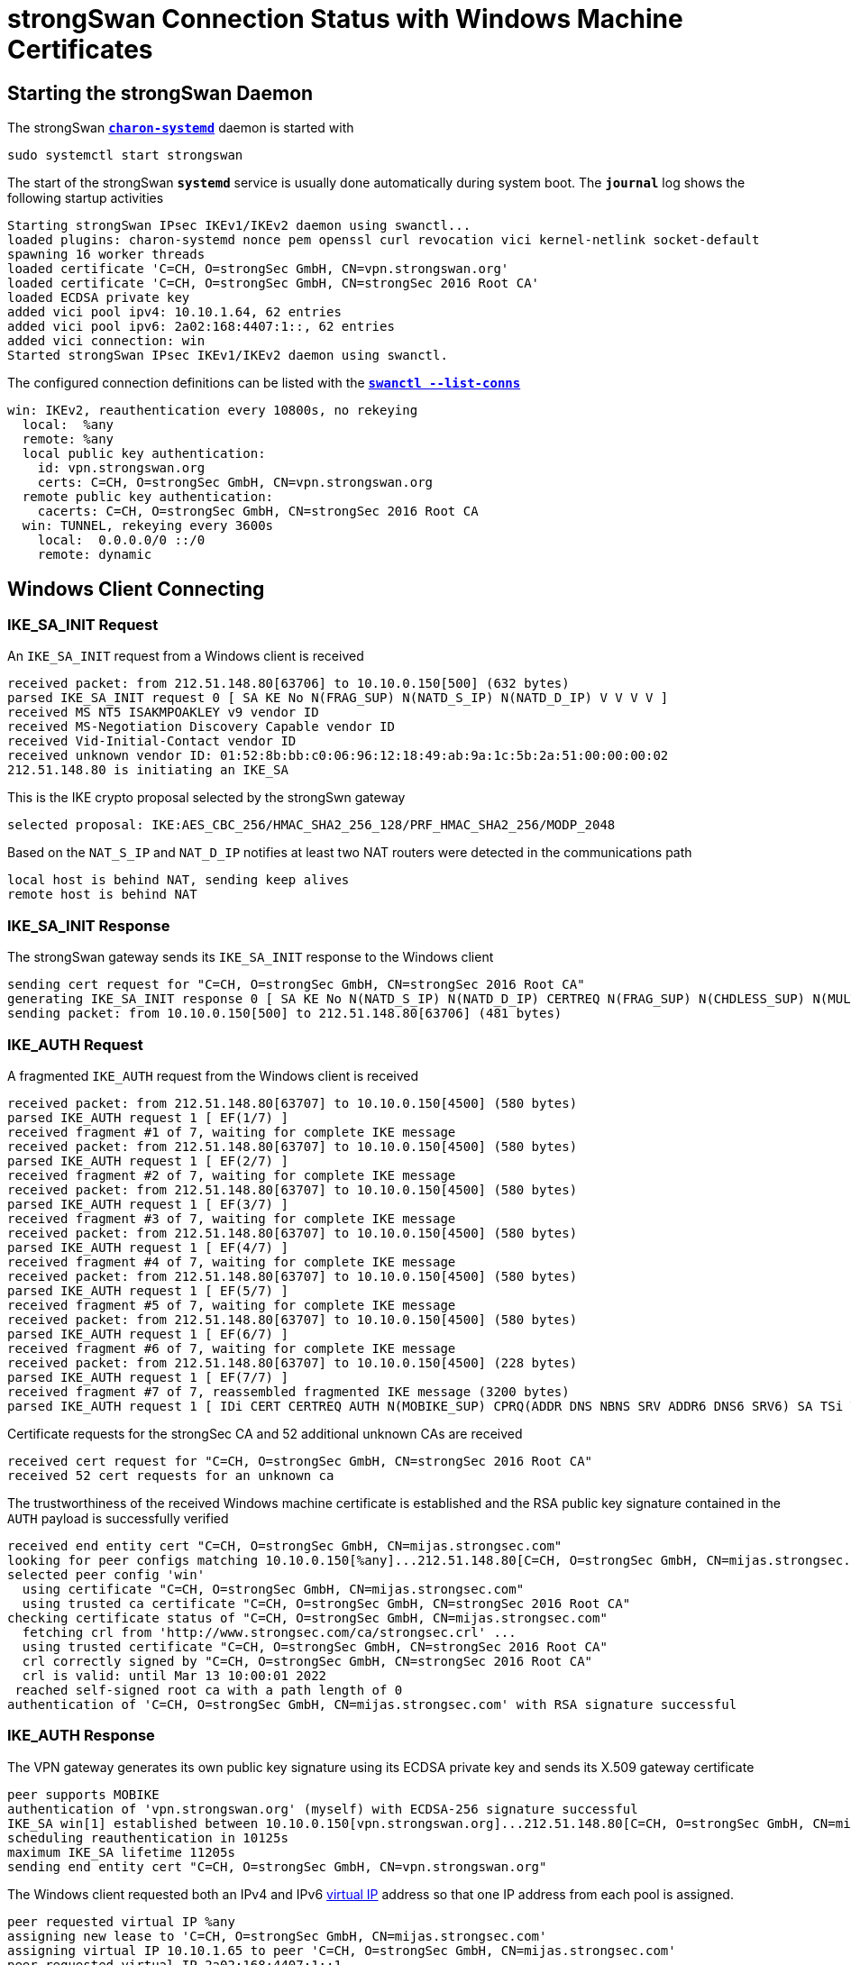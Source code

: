 = strongSwan Connection Status with Windows Machine Certificates

== Starting the strongSwan Daemon

The strongSwan xref:daemons/charon-systemd.adoc[`*charon-systemd*`] daemon
is started with

  sudo systemctl start strongswan

The start of the strongSwan `*systemd*` service is usually done automatically during
system boot. The `*journal*` log shows the following startup activities
----
Starting strongSwan IPsec IKEv1/IKEv2 daemon using swanctl...
loaded plugins: charon-systemd nonce pem openssl curl revocation vici kernel-netlink socket-default
spawning 16 worker threads
loaded certificate 'C=CH, O=strongSec GmbH, CN=vpn.strongswan.org'
loaded certificate 'C=CH, O=strongSec GmbH, CN=strongSec 2016 Root CA'
loaded ECDSA private key
added vici pool ipv4: 10.10.1.64, 62 entries
added vici pool ipv6: 2a02:168:4407:1::, 62 entries
added vici connection: win
Started strongSwan IPsec IKEv1/IKEv2 daemon using swanctl.
----
The configured connection definitions can be listed with the
xref:swanctl/swanctlListConns.adoc[`*swanctl --list-conns*`]
----
win: IKEv2, reauthentication every 10800s, no rekeying
  local:  %any
  remote: %any
  local public key authentication:
    id: vpn.strongswan.org
    certs: C=CH, O=strongSec GmbH, CN=vpn.strongswan.org
  remote public key authentication:
    cacerts: C=CH, O=strongSec GmbH, CN=strongSec 2016 Root CA
  win: TUNNEL, rekeying every 3600s
    local:  0.0.0.0/0 ::/0
    remote: dynamic
----

== Windows Client Connecting

=== IKE_SA_INIT Request

An `IKE_SA_INIT` request from a Windows client is received
----
received packet: from 212.51.148.80[63706] to 10.10.0.150[500] (632 bytes)
parsed IKE_SA_INIT request 0 [ SA KE No N(FRAG_SUP) N(NATD_S_IP) N(NATD_D_IP) V V V V ]
received MS NT5 ISAKMPOAKLEY v9 vendor ID
received MS-Negotiation Discovery Capable vendor ID
received Vid-Initial-Contact vendor ID
received unknown vendor ID: 01:52:8b:bb:c0:06:96:12:18:49:ab:9a:1c:5b:2a:51:00:00:00:02
212.51.148.80 is initiating an IKE_SA
----
This is the IKE crypto proposal selected by the strongSwn gateway
----
selected proposal: IKE:AES_CBC_256/HMAC_SHA2_256_128/PRF_HMAC_SHA2_256/MODP_2048
----
Based on the `NAT_S_IP` and `NAT_D_IP` notifies at least two NAT routers were
detected in the communications path
----
local host is behind NAT, sending keep alives
remote host is behind NAT
----

=== IKE_SA_INIT Response

The strongSwan gateway sends its `IKE_SA_INIT` response to the Windows client
----
sending cert request for "C=CH, O=strongSec GmbH, CN=strongSec 2016 Root CA"
generating IKE_SA_INIT response 0 [ SA KE No N(NATD_S_IP) N(NATD_D_IP) CERTREQ N(FRAG_SUP) N(CHDLESS_SUP) N(MULT_AUTH) ]
sending packet: from 10.10.0.150[500] to 212.51.148.80[63706] (481 bytes)
----

=== IKE_AUTH Request

A fragmented `IKE_AUTH` request from the Windows client is received
----
received packet: from 212.51.148.80[63707] to 10.10.0.150[4500] (580 bytes)
parsed IKE_AUTH request 1 [ EF(1/7) ]
received fragment #1 of 7, waiting for complete IKE message
received packet: from 212.51.148.80[63707] to 10.10.0.150[4500] (580 bytes)
parsed IKE_AUTH request 1 [ EF(2/7) ]
received fragment #2 of 7, waiting for complete IKE message
received packet: from 212.51.148.80[63707] to 10.10.0.150[4500] (580 bytes)
parsed IKE_AUTH request 1 [ EF(3/7) ]
received fragment #3 of 7, waiting for complete IKE message
received packet: from 212.51.148.80[63707] to 10.10.0.150[4500] (580 bytes)
parsed IKE_AUTH request 1 [ EF(4/7) ]
received fragment #4 of 7, waiting for complete IKE message
received packet: from 212.51.148.80[63707] to 10.10.0.150[4500] (580 bytes)
parsed IKE_AUTH request 1 [ EF(5/7) ]
received fragment #5 of 7, waiting for complete IKE message
received packet: from 212.51.148.80[63707] to 10.10.0.150[4500] (580 bytes)
parsed IKE_AUTH request 1 [ EF(6/7) ]
received fragment #6 of 7, waiting for complete IKE message
received packet: from 212.51.148.80[63707] to 10.10.0.150[4500] (228 bytes)
parsed IKE_AUTH request 1 [ EF(7/7) ]
received fragment #7 of 7, reassembled fragmented IKE message (3200 bytes)
parsed IKE_AUTH request 1 [ IDi CERT CERTREQ AUTH N(MOBIKE_SUP) CPRQ(ADDR DNS NBNS SRV ADDR6 DNS6 SRV6) SA TSi TSr ]
----
Certificate requests for the strongSec CA and 52 additional unknown CAs are received
----
received cert request for "C=CH, O=strongSec GmbH, CN=strongSec 2016 Root CA"
received 52 cert requests for an unknown ca
----
The trustworthiness of the received Windows machine certificate is established and
the RSA public key signature contained in the `AUTH` payload is successfully verified
----
received end entity cert "C=CH, O=strongSec GmbH, CN=mijas.strongsec.com"
looking for peer configs matching 10.10.0.150[%any]...212.51.148.80[C=CH, O=strongSec GmbH, CN=mijas.strongsec.com]
selected peer config 'win'
  using certificate "C=CH, O=strongSec GmbH, CN=mijas.strongsec.com"
  using trusted ca certificate "C=CH, O=strongSec GmbH, CN=strongSec 2016 Root CA"
checking certificate status of "C=CH, O=strongSec GmbH, CN=mijas.strongsec.com"
  fetching crl from 'http://www.strongsec.com/ca/strongsec.crl' ...
  using trusted certificate "C=CH, O=strongSec GmbH, CN=strongSec 2016 Root CA"
  crl correctly signed by "C=CH, O=strongSec GmbH, CN=strongSec 2016 Root CA"
  crl is valid: until Mar 13 10:00:01 2022
 reached self-signed root ca with a path length of 0
authentication of 'C=CH, O=strongSec GmbH, CN=mijas.strongsec.com' with RSA signature successful
----

=== IKE_AUTH Response

The VPN gateway generates its own public key signature using its ECDSA private key
and sends its X.509 gateway certificate
----
peer supports MOBIKE
authentication of 'vpn.strongswan.org' (myself) with ECDSA-256 signature successful
IKE_SA win[1] established between 10.10.0.150[vpn.strongswan.org]...212.51.148.80[C=CH, O=strongSec GmbH, CN=mijas.strongsec.com]
scheduling reauthentication in 10125s
maximum IKE_SA lifetime 11205s
sending end entity cert "C=CH, O=strongSec GmbH, CN=vpn.strongswan.org"
----
The Windows client requested both an IPv4 and IPv6 xref:features/vip.adoc[virtual IP]
address so that one IP address from each pool is assigned.
----
peer requested virtual IP %any
assigning new lease to 'C=CH, O=strongSec GmbH, CN=mijas.strongsec.com'
assigning virtual IP 10.10.1.65 to peer 'C=CH, O=strongSec GmbH, CN=mijas.strongsec.com'
peer requested virtual IP 2a02:168:4407:1::1
assigning new lease to 'C=CH, O=strongSec GmbH, CN=mijas.strongsec.com'
assigning virtual IP 2a02:168:4407:1::1 to peer 'C=CH, O=strongSec GmbH, CN=mijas.strongsec.com'
----
This is the ESP crypto proposal selected by the strongSwan gateway
----
selected proposal: ESP:AES_CBC_256/HMAC_SHA1_96/NO_EXT_SEQ
----
The strongSwan gateway sends its `IKE_AUTH` response to the Windows client
----
CHILD_SA win{1} established with SPIs c27eb69a_i 8bde3130_o and TS 0.0.0.0/0 ::/0 === 10.10.1.65/32 2a02:168:4407:1::1/128
generating IKE_AUTH response 1 [ IDr CERT AUTH CPRP(ADDR ADDR6 DNS) SA TSi TSr N(AUTH_LFT) N(MOBIKE_SUP) N(ADD_6_ADDR) ]
splitting IKE message (1456 bytes) into 2 fragments
generating IKE_AUTH response 1 [ EF(1/2) ]
generating IKE_AUTH response 1 [ EF(2/2) ]
sending packet: from 10.10.0.150[4500] to 212.51.148.80[63707] (1444 bytes)
sending packet: from 10.10.0.150[4500] to 212.51.148.80[63707] (84 bytes)
----

=== IKEv2 Message Count

The IPsec tunnel has been established with only 2 IKEv2 request/response pairs.
EAP-based connection setups need many more IKEv2 messages.

== Connection Status

The xref:swanctl/swanctlListSas.adoc[`*swanctl --list-sas*`] shows the details
of the established IPsec tunnel
----
win: #1, ESTABLISHED, IKEv2, 48c04cfd85452589_i 4b22838eac3b49e7_r*
  local  'vpn.strongswan.org' @ 10.10.0.150[4500]
  remote 'C=CH, O=strongSec GmbH, CN=mijas.strongsec.com' @ 212.51.148.80[63707] [10.10.1.65 2a02:168:4407:1::1]
  AES_CBC-256/HMAC_SHA2_256_128/PRF_HMAC_SHA2_256/MODP_2048
  established 15s ago, reauth in 10177s
  win: #1, reqid 1, INSTALLED, TUNNEL-in-UDP, ESP:AES_CBC-256/HMAC_SHA1_96
    installed 15s ago, rekeying in 3282s, expires in 3945s
    in  c27eb69a,  29241 bytes,   179 packets,     1s ago
    out 8bde3130,  42471 bytes,   107 packets,     3s ago
    local  0.0.0.0/0 ::/0
    remote 10.10.1.65/32 2a02:168:4407:1::1/128
----

== X.509 Certificates

The xref:swanctl/swanctlListCerts.adoc[`*swanctl --list-certs*`] command shows
all the X.509 certificates involved in the establishment of the IPsec tunnel.
----
List of X.509 End Entity Certificates

  subject:  "C=CH, O=strongSec GmbH, CN=mijas.strongsec.com"
  issuer:   "C=CH, O=strongSec GmbH, CN=strongSec 2016 Root CA"
  validity:  not before Mar 07 17:02:57 2022, ok
             not after  Aug 31 18:02:57 2026, ok (expires in 1636 days)
  serial:    79:51:c5:d8:be:fa:72:7a
  altNames:  mijas.strongsec.com
  flags:     clientAuth
  CRL URIs:  http://www.strongsec.com/ca/strongsec.crl
  authkeyId: 6d:c2:af:37:49:41:b9:fd:f4:45:8b:aa:e0:03:3b:b9:e5:7b:9c:b5
  subjkeyId: 00:9e:19:ae:4d:d1:f4:96:76:35:8c:bf:f4:2e:34:99:95:50:7f:b9
  pubkey:    RSA 3072 bits
  keyid:     c4:87:2f:57:67:fd:cc:ab:74:bd:96:64:70:7c:42:01:64:fe:e9:a9
  subjkey:   00:9e:19:ae:4d:d1:f4:96:76:35:8c:bf:f4:2e:34:99:95:50:7f:b9

  subject:  "C=CH, O=strongSec GmbH, CN=vpn.strongswan.org"
  issuer:   "C=CH, O=strongSec GmbH, CN=strongSec 2016 Root CA"
  validity:  not before Jul 12 13:01:02 2021, ok
             not after  Jul 12 13:01:02 2026, ok (expires in 1585 days)
  serial:    32:b3:25:3c:b4:f4:78:be
  altNames:  vpn.strongswan.org
  flags:     serverAuth
  CRL URIs:  http://www.strongsec.com/ca/strongsec.crl
  authkeyId: 6d:c2:af:37:49:41:b9:fd:f4:45:8b:aa:e0:03:3b:b9:e5:7b:9c:b5
  subjkeyId: cc:83:49:87:2b:9e:f3:cb:b8:35:12:02:87:ff:14:89:28:44:a6:04
  pubkey:    ECDSA 256 bits, has private key
  keyid:     ba:64:37:a4:0e:c8:42:67:8c:55:5a:f9:1b:2a:eb:ff:5f:40:c3:e3
  subjkey:   cc:83:49:87:2b:9e:f3:cb:b8:35:12:02:87:ff:14:89:28:44:a6:04
----
All X.509 end entity certificates were issued by the *strongSec CA*
----
List of X.509 CA Certificates

  subject:  "C=CH, O=strongSec GmbH, CN=strongSec 2016 Root CA"
  issuer:   "C=CH, O=strongSec GmbH, CN=strongSec 2016 Root CA"
  validity:  not before Sep 02 10:25:01 2016, ok
             not after  Sep 02 10:25:01 2026, ok (expires in 1637 days)
  serial:    7c:24:43:4b:b7:dc:ef:7e
  flags:     CA CRLSign self-signed
  pathlen:   1
  subjkeyId: 6d:c2:af:37:49:41:b9:fd:f4:45:8b:aa:e0:03:3b:b9:e5:7b:9c:b5
  pubkey:    RSA 4096 bits
  keyid:     6c:79:f3:7a:b0:df:ac:69:03:b2:ac:6a:ed:82:3a:d2:66:93:b1:21
  subjkey:   6d:c2:af:37:49:41:b9:fd:f4:45:8b:aa:e0:03:3b:b9:e5:7b:9c:b5
----
The current Certificate Revocation List (CRL) was fetched from an HTTP server
----
List of X.509 CRLs

  issuer:   "C=CH, O=strongSec GmbH, CN=strongSec 2016 Root CA"
  update:    this on Mar 06 04:00:01 2022, ok
             next on Mar 13 10:00:01 2022, ok (expires in 3 days)
  serial:    01:15
  authKeyId: 6d:c2:af:37:49:41:b9:fd:f4:45:8b:aa:e0:03:3b:b9:e5:7b:9c:b5
  1 revoked certificate:
    0f:96:79:30:de:9e:c5:90: Jul 07 21:24:36 2021, key compromise
----

== Virtual IP Address Leases

The xref:swanctl/swanctlListPools.adoc[`*swanctl --list-pools --leases*`]
command shows the defined xref:features/vip.adoc[virtual IP] address pools
and the addresses that have already been assigned.
----
ipv4                 10.10.1.64                           1 / 0 / 62
  10.10.1.65            online  'C=CH, O=strongSec GmbH, CN=mijas.strongsec.com'
ipv6                 2a02:168:4407:1::                    1 / 0 / 62
  2a02:168:4407:1::1    online  'C=CH, O=strongSec GmbH, CN=mijas.strongsec.com'
----

== NAT Keep-Alives

Since NAT routers were detected in the communication path, periodic NAT Keep-Alive
packets are sent in order to refresh the port mapping information in the NAT
routers
----
15:08:29: sending keep alive to 212.51.148.80[63707]
15:09:09: sending keep alive to 212.51.148.80[63707]
15:09:49: sending keep alive to 212.51.148.80[63707]
15:10:29: sending keep alive to 212.51.148.80[63707]
15:11:11: sending keep alive to 212.51.148.80[63707]
----

== Windows Client Disconnecting

The Windows client is disconnecting and sends `DELETE` notifies in `INFORMATIONAL`
messages to the strongSwan gateway to delete both the `CHILD SA` and `IKE SA`
----
received packet: from 212.51.148.80[63707] to 10.10.0.150[4500] (80 bytes)
parsed INFORMATIONAL request 2 [ D ]
received DELETE for ESP CHILD_SA with SPI 8bde3130
closing CHILD_SA win{1} with SPIs c27eb69a_i (86103 bytes) 8bde3130_o (170380 bytes) and TS 0.0.0.0/0 ::/0 === 10.10.1.65/32 2a02:168:4407:1::1/128
sending DELETE for ESP CHILD_SA with SPI c27eb69a
CHILD_SA closed
generating INFORMATIONAL response 2 [ D ]
sending packet: from 10.10.0.150[4500] to 212.51.148.80[63707] (80 bytes)
----
----
received packet: from 212.51.148.80[63707] to 10.10.0.150[4500] (80 bytes)
parsed INFORMATIONAL request 3 [ D ]
received DELETE for IKE_SA win[1]
deleting IKE_SA win[1] between 10.10.0.150[vpn.strongswan.org]...212.51.148.80[C=CH, O=strongSec GmbH, CN=mijas.strongsec.com]
IKE_SA deleted
generating INFORMATIONAL response 3 [ ]
sending packet: from 10.10.0.150[4500] to 212.51.148.80[63707] (80 bytes)
----

== Virtual IP Address Release

The IPv4 and IPv6 xref:features/vip.adoc[virtual IP] addresses are released.
----
lease 2a02:168:4407:1::1 by 'C=CH, O=strongSec GmbH, CN=mijas.strongsec.com' went offline
lease 10.10.1.65 by 'C=CH, O=strongSec GmbH, CN=mijas.strongsec.com' went offline
----
The xref:swanctl/swanctlListPools.adoc[`*swanctl --list-pools --leases*`]
command shows that the assigned xref:features/vip.adoc[virtual IP] address leases
are now offline.
----
ipv4                 10.10.1.64                           0 / 1 / 62
  10.10.1.65            offline 'C=CH, O=strongSec GmbH, CN=mijas.strongsec.com'
ipv6                 2a02:168:4407:1::                    0 / 1 / 62
  2a02:168:4407:1::1    offline 'C=CH, O=strongSec GmbH, CN=mijas.strongsec.com'
----
The offline addresses will be re-assigned to the same Windows client as long as
the strongSwan daemon is not restarted.